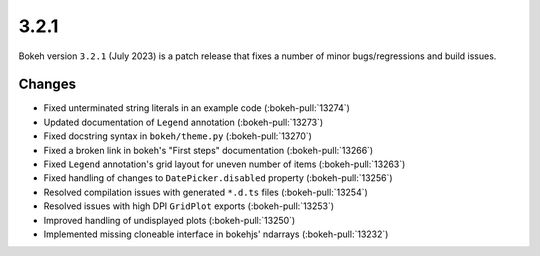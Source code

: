 .. _release-3-2-1:

3.2.1
=====

Bokeh version ``3.2.1`` (July 2023) is a patch release that fixes a number of
minor bugs/regressions and build issues.

Changes
-------

* Fixed unterminated string literals in an example code (:bokeh-pull:`13274`)
* Updated documentation of ``Legend`` annotation (:bokeh-pull:`13273`)
* Fixed docstring syntax in ``bokeh/theme.py`` (:bokeh-pull:`13270`)
* Fixed a broken link in bokeh's "First steps" documentation (:bokeh-pull:`13266`)
* Fixed ``Legend`` annotation's grid layout for uneven number of items (:bokeh-pull:`13263`)
* Fixed handling of changes to ``DatePicker.disabled`` property (:bokeh-pull:`13256`)
* Resolved compilation issues with generated ``*.d.ts`` files (:bokeh-pull:`13254`)
* Resolved issues with high DPI ``GridPlot`` exports (:bokeh-pull:`13253`)
* Improved handling of undisplayed plots (:bokeh-pull:`13250`)
* Implemented missing cloneable interface in bokehjs' ndarrays (:bokeh-pull:`13232`)
